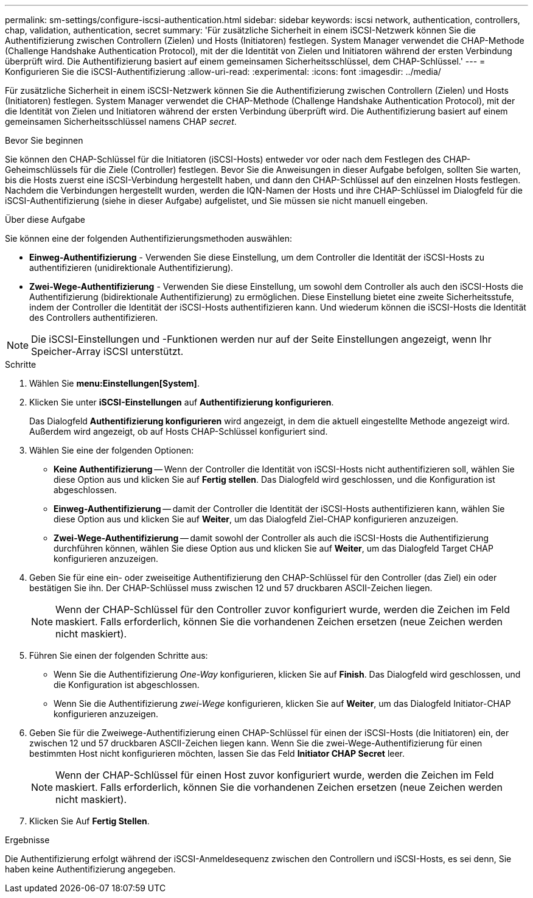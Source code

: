 ---
permalink: sm-settings/configure-iscsi-authentication.html 
sidebar: sidebar 
keywords: iscsi network, authentication, controllers, chap, validation, authentication, secret 
summary: 'Für zusätzliche Sicherheit in einem iSCSI-Netzwerk können Sie die Authentifizierung zwischen Controllern (Zielen) und Hosts (Initiatoren) festlegen. System Manager verwendet die CHAP-Methode (Challenge Handshake Authentication Protocol), mit der die Identität von Zielen und Initiatoren während der ersten Verbindung überprüft wird. Die Authentifizierung basiert auf einem gemeinsamen Sicherheitsschlüssel, dem CHAP-Schlüssel.' 
---
= Konfigurieren Sie die iSCSI-Authentifizierung
:allow-uri-read: 
:experimental: 
:icons: font
:imagesdir: ../media/


[role="lead"]
Für zusätzliche Sicherheit in einem iSCSI-Netzwerk können Sie die Authentifizierung zwischen Controllern (Zielen) und Hosts (Initiatoren) festlegen. System Manager verwendet die CHAP-Methode (Challenge Handshake Authentication Protocol), mit der die Identität von Zielen und Initiatoren während der ersten Verbindung überprüft wird. Die Authentifizierung basiert auf einem gemeinsamen Sicherheitsschlüssel namens CHAP __secret__.

.Bevor Sie beginnen
Sie können den CHAP-Schlüssel für die Initiatoren (iSCSI-Hosts) entweder vor oder nach dem Festlegen des CHAP-Geheimschlüssels für die Ziele (Controller) festlegen. Bevor Sie die Anweisungen in dieser Aufgabe befolgen, sollten Sie warten, bis die Hosts zuerst eine iSCSI-Verbindung hergestellt haben, und dann den CHAP-Schlüssel auf den einzelnen Hosts festlegen. Nachdem die Verbindungen hergestellt wurden, werden die IQN-Namen der Hosts und ihre CHAP-Schlüssel im Dialogfeld für die iSCSI-Authentifizierung (siehe in dieser Aufgabe) aufgelistet, und Sie müssen sie nicht manuell eingeben.

.Über diese Aufgabe
Sie können eine der folgenden Authentifizierungsmethoden auswählen:

* *Einweg-Authentifizierung* - Verwenden Sie diese Einstellung, um dem Controller die Identität der iSCSI-Hosts zu authentifizieren (unidirektionale Authentifizierung).
* *Zwei-Wege-Authentifizierung* - Verwenden Sie diese Einstellung, um sowohl dem Controller als auch den iSCSI-Hosts die Authentifizierung (bidirektionale Authentifizierung) zu ermöglichen. Diese Einstellung bietet eine zweite Sicherheitsstufe, indem der Controller die Identität der iSCSI-Hosts authentifizieren kann. Und wiederum können die iSCSI-Hosts die Identität des Controllers authentifizieren.


[NOTE]
====
Die iSCSI-Einstellungen und -Funktionen werden nur auf der Seite Einstellungen angezeigt, wenn Ihr Speicher-Array iSCSI unterstützt.

====
.Schritte
. Wählen Sie *menu:Einstellungen[System]*.
. Klicken Sie unter *iSCSI-Einstellungen* auf *Authentifizierung konfigurieren*.
+
Das Dialogfeld *Authentifizierung konfigurieren* wird angezeigt, in dem die aktuell eingestellte Methode angezeigt wird. Außerdem wird angezeigt, ob auf Hosts CHAP-Schlüssel konfiguriert sind.

. Wählen Sie eine der folgenden Optionen:
+
** *Keine Authentifizierung* -- Wenn der Controller die Identität von iSCSI-Hosts nicht authentifizieren soll, wählen Sie diese Option aus und klicken Sie auf *Fertig stellen*. Das Dialogfeld wird geschlossen, und die Konfiguration ist abgeschlossen.
** *Einweg-Authentifizierung* -- damit der Controller die Identität der iSCSI-Hosts authentifizieren kann, wählen Sie diese Option aus und klicken Sie auf *Weiter*, um das Dialogfeld Ziel-CHAP konfigurieren anzuzeigen.
** *Zwei-Wege-Authentifizierung* -- damit sowohl der Controller als auch die iSCSI-Hosts die Authentifizierung durchführen können, wählen Sie diese Option aus und klicken Sie auf *Weiter*, um das Dialogfeld Target CHAP konfigurieren anzuzeigen.


. Geben Sie für eine ein- oder zweiseitige Authentifizierung den CHAP-Schlüssel für den Controller (das Ziel) ein oder bestätigen Sie ihn. Der CHAP-Schlüssel muss zwischen 12 und 57 druckbaren ASCII-Zeichen liegen.
+
[NOTE]
====
Wenn der CHAP-Schlüssel für den Controller zuvor konfiguriert wurde, werden die Zeichen im Feld maskiert. Falls erforderlich, können Sie die vorhandenen Zeichen ersetzen (neue Zeichen werden nicht maskiert).

====
. Führen Sie einen der folgenden Schritte aus:
+
** Wenn Sie die Authentifizierung _One-Way_ konfigurieren, klicken Sie auf *Finish*. Das Dialogfeld wird geschlossen, und die Konfiguration ist abgeschlossen.
** Wenn Sie die Authentifizierung _zwei-Wege_ konfigurieren, klicken Sie auf *Weiter*, um das Dialogfeld Initiator-CHAP konfigurieren anzuzeigen.


. Geben Sie für die Zweiwege-Authentifizierung einen CHAP-Schlüssel für einen der iSCSI-Hosts (die Initiatoren) ein, der zwischen 12 und 57 druckbaren ASCII-Zeichen liegen kann. Wenn Sie die zwei-Wege-Authentifizierung für einen bestimmten Host nicht konfigurieren möchten, lassen Sie das Feld *Initiator CHAP Secret* leer.
+
[NOTE]
====
Wenn der CHAP-Schlüssel für einen Host zuvor konfiguriert wurde, werden die Zeichen im Feld maskiert. Falls erforderlich, können Sie die vorhandenen Zeichen ersetzen (neue Zeichen werden nicht maskiert).

====
. Klicken Sie Auf *Fertig Stellen*.


.Ergebnisse
Die Authentifizierung erfolgt während der iSCSI-Anmeldesequenz zwischen den Controllern und iSCSI-Hosts, es sei denn, Sie haben keine Authentifizierung angegeben.
